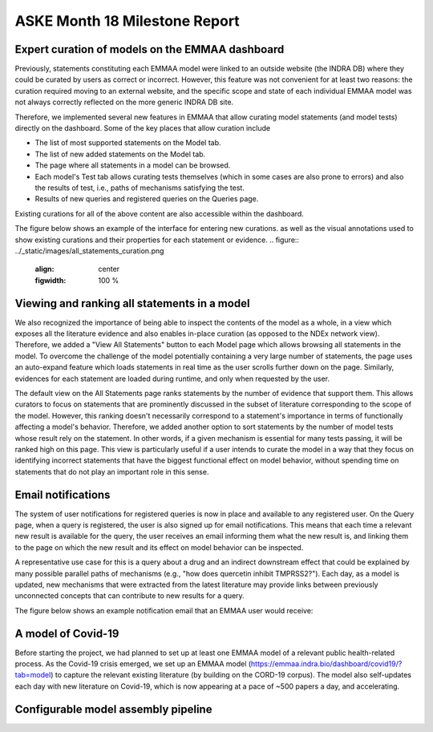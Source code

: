 ASKE Month 18 Milestone Report
==============================

Expert curation of models on the EMMAA dashboard
------------------------------------------------
Previously, statements constituting each EMMAA model were linked to an
outside website (the INDRA DB) where they could be curated by users as
correct or incorrect. However, this feature was not convenient for at least
two reasons: the curation required moving to an external website, and
the specific scope and state of each individual EMMAA model was not always
correctly reflected on the more generic INDRA DB site.

Therefore, we implemented several new features in EMMAA that allow curating
model statements (and model tests) directly on the dashboard. Some of the
key places that allow curation include

- The list of most supported statements on the Model tab.
- The list of new added statements on the Model tab.
- The page where all statements in a model can be browsed.
- Each model's Test tab allows curating tests themselves (which in some cases
  are also prone to errors) and also the results of test, i.e., paths of
  mechanisms satisfying the test.
- Results of new queries and registered queries on the Queries page.

Existing curations for all of the above content are also accessible within
the dashboard.

The figure below shows an example of the interface for entering new curations.
as well as the visual annotations used to show existing curations and their
properties for each statement or evidence.
.. figure:: ../_static/images/all_statements_curation.png
  :align: center
  :figwidth: 100 %


Viewing and ranking all statements in a model
---------------------------------------------
We also recognized the importance of being able to inspect the contents
of the model as a whole, in a view which exposes all the literature evidence
and also enables in-place curation (as opposed to the NDEx network view).
Therefore, we added a "View All Statements" button to each Model page which
allows browsing all statements in the model. To overcome the challenge of
the model potentially containing a very large number of statements,
the page uses an auto-expand feature which loads statements in real time
as the user scrolls further down on the page. Similarly, evidences for
each statement are loaded during runtime, and only when requested by the user.

The default view on the All Statements page ranks statements by the number
of evidence that support them. This allows curators to focus on statements
that are prominently discussed in the subset of literature corresponding
to the scope of the model. However, this ranking doesn't necessarily
correspond to a statement's importance in terms of functionally affecting
a model's behavior. Therefore, we added another option to sort statements by
the number of model tests whose result rely on the statement. In other words,
if a given mechanism is essential for many tests passing, it will be ranked
high on this page. This view is particularly useful if a user intends to
curate the model in a way that they focus on identifying incorrect
statements that have the biggest functional effect on model behavior, without
spending time on statements that do not play an important role in this
sense.


Email notifications
-------------------
The system of user notifications for registered queries is now in place and
available to any registered user. On the Query page, when a query is
registered, the user is also signed up for email notifications. This means
that each time a relevant new result is available for the query, the user
receives an email informing them what the new result is, and linking them
to the page on which the new result and its effect on model behavior
can be inspected.

A representative use case for this is a query about
a drug and an indirect downstream effect that could be explained by many
possible parallel paths of mechanisms (e.g., "how does quercetin inhibit
TMPRSS2?"). Each day, as a model is updated, new mechanisms that were
extracted from the latest literature may provide links between previously
unconnected concepts that can contribute to new results for a query.

The figure below shows an example notification email that an EMMAA user
would receive:

.. figure:: ../_static/images/email_notification.png
  :align: center
  :figwidth: 100 %

A model of Covid-19
-------------------
Before starting the project, we had planned to set up at least one EMMAA
model of a relevant public health-related process. As the Covid-19 crisis
emerged, we set up an EMMAA model
(https://emmaa.indra.bio/dashboard/covid19/?tab=model) to capture the
relevant existing literature (by building on the CORD-19 corpus). The model
also self-updates each day with new literature on Covid-19, which is now
appearing at a pace of ~500 papers a day, and accelerating.

Configurable model assembly pipeline
------------------------------------

